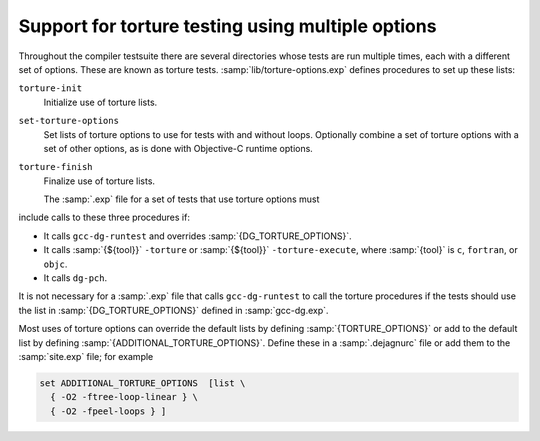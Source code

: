 ..
  Copyright 1988-2022 Free Software Foundation, Inc.
  This is part of the GCC manual.
  For copying conditions, see the GPL license file

  .. _torture-tests:

Support for torture testing using multiple options
**************************************************

Throughout the compiler testsuite there are several directories whose
tests are run multiple times, each with a different set of options.
These are known as torture tests.
:samp:`lib/torture-options.exp` defines procedures to
set up these lists:

``torture-init``
  Initialize use of torture lists.

``set-torture-options``
  Set lists of torture options to use for tests with and without loops.
  Optionally combine a set of torture options with a set of other
  options, as is done with Objective-C runtime options.

``torture-finish``
  Finalize use of torture lists.

  The :samp:`.exp` file for a set of tests that use torture options must
include calls to these three procedures if:

* It calls ``gcc-dg-runtest`` and overrides :samp:`{DG_TORTURE_OPTIONS}`.

* It calls :samp:`{${tool}}` ``-torture`` or
  :samp:`{${tool}}` ``-torture-execute``, where :samp:`{tool}` is ``c``,
  ``fortran``, or ``objc``.

* It calls ``dg-pch``.

It is not necessary for a :samp:`.exp` file that calls ``gcc-dg-runtest``
to call the torture procedures if the tests should use the list in
:samp:`{DG_TORTURE_OPTIONS}` defined in :samp:`gcc-dg.exp`.

Most uses of torture options can override the default lists by defining
:samp:`{TORTURE_OPTIONS}` or add to the default list by defining
:samp:`{ADDITIONAL_TORTURE_OPTIONS}`.  Define these in a :samp:`.dejagnurc`
file or add them to the :samp:`site.exp` file; for example

.. code-block:: c++

  set ADDITIONAL_TORTURE_OPTIONS  [list \
    { -O2 -ftree-loop-linear } \
    { -O2 -fpeel-loops } ]

